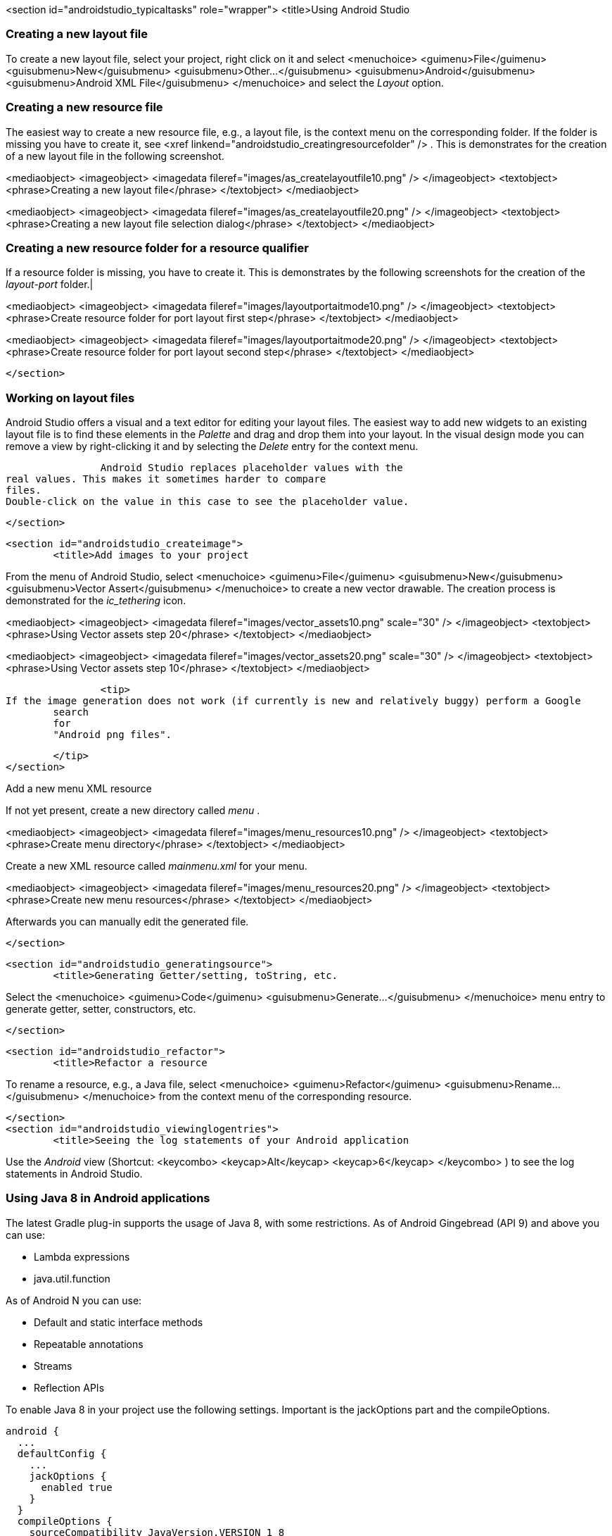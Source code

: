 <section id="androidstudio_typicaltasks" role="wrapper">
	<title>Using Android Studio


[[androidstudio_creatinglayoutfile]]
=== Creating a new layout file
To create a new layout file, select your
project,
right
click
on it and
select
<menuchoice>
	<guimenu>File</guimenu>
	<guisubmenu>New</guisubmenu>
	<guisubmenu>Other...</guisubmenu>
	<guisubmenu>Android</guisubmenu>
	<guisubmenu>Android XML File</guisubmenu>
</menuchoice>
and select the
_Layout_
option.
		
[[androidstudio_creatingresourcefile]]
=== Creating a new resource file
		
The easiest way to create a new resource file, e.g., a layout file, is the context menu on the corresponding folder.
If the folder is
missing you have to create it, see
<xref linkend="androidstudio_creatingresourcefolder" />
.
This is
demonstrates for the creation
of a new layout file in the following screenshot.
		
		
<mediaobject>
	<imageobject>
		<imagedata fileref="images/as_createlayoutfile10.png" />
	</imageobject>
	<textobject>
		<phrase>Creating a new layout file</phrase>
	</textobject>
</mediaobject>
		
		
<mediaobject>
	<imageobject>
		<imagedata fileref="images/as_createlayoutfile20.png" />
	</imageobject>
	<textobject>
		<phrase>Creating a new layout file selection dialog</phrase>
	</textobject>
</mediaobject>
		

[[androidstudio_creatingresourcefolder]]
=== Creating a new resource folder for a resource qualifier
		
If a resource folder is missing, you have to create it. This is demonstrates by the following screenshots for the
creation of the
_layout-port_
folder.|
		
		
<mediaobject>
	<imageobject>
		<imagedata fileref="images/layoutportaitmode10.png" />
	</imageobject>
	<textobject>
		<phrase>Create resource folder for port layout first step</phrase>
	</textobject>
</mediaobject>
		

		
<mediaobject>
	<imageobject>
		<imagedata fileref="images/layoutportaitmode20.png" />
	</imageobject>
	<textobject>
		<phrase>Create resource folder for port layout second step</phrase>
	</textobject>
</mediaobject>
		
	</section>

[[androidstudio_workingonlayoutfiles]]
=== Working on layout files
		
Android Studio offers a visual and a text editor for editing your layout files. The
easiest way to add new widgets to
an existing layout file is to find
these
elements in the
_Palette_
and drag and
drop
them into your layout.
In the visual design
mode
you can remove a
view by
right-clicking it and by
selecting the
_Delete_
entry for the context menu.
		
		Android Studio replaces placeholder values with the
real values. This makes it sometimes harder to compare
files.
Double-click on the value in this case to see the placeholder value.
		
	</section>

	<section id="androidstudio_createimage">
		<title>Add images to your project

		
From the menu of Android Studio, select
<menuchoice>
	<guimenu>File</guimenu>
	<guisubmenu>New</guisubmenu>
	<guisubmenu>Vector Assert</guisubmenu>
</menuchoice>
to create a new vector drawable.
The creation process is demonstrated for the
_ic_tethering_
icon.
		
		
<mediaobject>
	<imageobject>
		<imagedata fileref="images/vector_assets10.png" scale="30" />
	</imageobject>
	<textobject>
		<phrase>Using Vector assets step 20</phrase>
	</textobject>
</mediaobject>
		

		
<mediaobject>
	<imageobject>
		<imagedata fileref="images/vector_assets20.png" scale="30" />
	</imageobject>
	<textobject>
		<phrase>Using Vector assets step 10</phrase>
	</textobject>
</mediaobject>
		

		<tip>
If the image generation does not work (if currently is new and relatively buggy) perform a Google
	search
	for
	"Android png files".

		</tip>
	</section>

[[androidstudio_createmenu]]
Add a new menu XML resource
		
If not yet present, create a new directory called
_menu_
.
		
		
<mediaobject>
	<imageobject>
		<imagedata fileref="images/menu_resources10.png" />
	</imageobject>
	<textobject>
		<phrase>Create menu directory</phrase>
	</textobject>
</mediaobject>
		

		
Create a new
XML resource called
_mainmenu.xml_
for your menu.

		

		
<mediaobject>
	<imageobject>
		<imagedata fileref="images/menu_resources20.png" />
	</imageobject>
	<textobject>
		<phrase>Create new menu resources</phrase>
	</textobject>
</mediaobject>
		
		
Afterwards you can manually edit the generated file.
		
	</section>

	<section id="androidstudio_generatingsource">
		<title>Generating Getter/setting, toString, etc.
		
Select the
<menuchoice>
	<guimenu>Code</guimenu>
	<guisubmenu>Generate...</guisubmenu>
</menuchoice>
menu entry to generate getter, setter, constructors, etc.
		
	</section>



	<section id="androidstudio_refactor">
		<title>Refactor a resource
		
To rename a resource, e.g., a Java file, select
<menuchoice>
	<guimenu>Refactor</guimenu>
	<guisubmenu>Rename...</guisubmenu>
</menuchoice>
from the context menu of the corresponding resource.
		
	</section>
	<section id="androidstudio_viewinglogentries">
		<title>Seeing the log statements of your Android application
		
Use the
_Android_
view (Shortcut:
<keycombo>
	<keycap>Alt</keycap>
	<keycap>6</keycap>
</keycombo>
) to see the log statements in Android Studio.



[[androidstudio_sourceupdate]]
=== Using Java 8 in Android applications
        
The latest Gradle plug-in supports the usage of Java 8, with some restrictions. 
As of Android Gingebread (API 9) and above you can use:

* Lambda expressions
* java.util.function
        
        
As of Android N you can use:

* Default and static interface methods
* Repeatable annotations
* Streams
* Reflection APIs

To enable Java 8 in your project use the following settings. Important is the jackOptions part and the compileOptions.
        

[source,java]
----
android {
  ...
  defaultConfig {
    ...
    jackOptions {
      enabled true
    }
  }
  compileOptions {
    sourceCompatibility JavaVersion.VERSION_1_8
    targetCompatibility JavaVersion.VERSION_1_8
  }
}
----